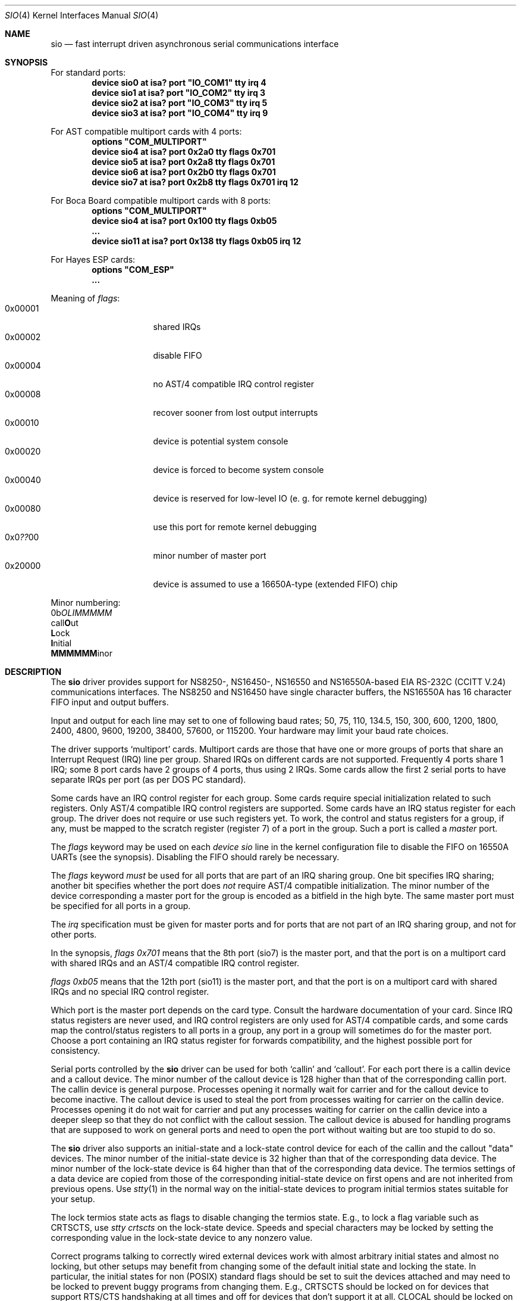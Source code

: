 .\" Copyright (c) 1990, 1991 The Regents of the University of California.
.\" All rights reserved.
.\"
.\" This code is derived from software contributed to Berkeley by
.\" the Systems Programming Group of the University of Utah Computer
.\" Science Department.
.\" Redistribution and use in source and binary forms, with or without
.\" modification, are permitted provided that the following conditions
.\" are met:
.\" 1. Redistributions of source code must retain the above copyright
.\"    notice, this list of conditions and the following disclaimer.
.\" 2. Redistributions in binary form must reproduce the above copyright
.\"    notice, this list of conditions and the following disclaimer in the
.\"    documentation and/or other materials provided with the distribution.
.\" 3. All advertising materials mentioning features or use of this software
.\"    must display the following acknowledgement:
.\"	This product includes software developed by the University of
.\"	California, Berkeley and its contributors.
.\" 4. Neither the name of the University nor the names of its contributors
.\"    may be used to endorse or promote products derived from this software
.\"    without specific prior written permission.
.\"
.\" THIS SOFTWARE IS PROVIDED BY THE REGENTS AND CONTRIBUTORS ``AS IS'' AND
.\" ANY EXPRESS OR IMPLIED WARRANTIES, INCLUDING, BUT NOT LIMITED TO, THE
.\" IMPLIED WARRANTIES OF MERCHANTABILITY AND FITNESS FOR A PARTICULAR PURPOSE
.\" ARE DISCLAIMED.  IN NO EVENT SHALL THE REGENTS OR CONTRIBUTORS BE LIABLE
.\" FOR ANY DIRECT, INDIRECT, INCIDENTAL, SPECIAL, EXEMPLARY, OR CONSEQUENTIAL
.\" DAMAGES (INCLUDING, BUT NOT LIMITED TO, PROCUREMENT OF SUBSTITUTE GOODS
.\" OR SERVICES; LOSS OF USE, DATA, OR PROFITS; OR BUSINESS INTERRUPTION)
.\" HOWEVER CAUSED AND ON ANY THEORY OF LIABILITY, WHETHER IN CONTRACT, STRICT
.\" LIABILITY, OR TORT (INCLUDING NEGLIGENCE OR OTHERWISE) ARISING IN ANY WAY
.\" OUT OF THE USE OF THIS SOFTWARE, EVEN IF ADVISED OF THE POSSIBILITY OF
.\" SUCH DAMAGE.
.\"
.\"     from: @(#)dca.4	5.2 (Berkeley) 3/27/91
.\"	from: com.4,v 1.1 1993/08/06 11:19:07 cgd Exp
.\" $FreeBSD: src/share/man/man4/sio.4,v 1.32.2.3 1999/11/21 08:15:38 phantom Exp $
.\"
.Dd October 10, 1995
.Dt SIO 4
.Os FreeBSD
.Sh NAME
.Nm sio
.Nd
fast interrupt driven asynchronous serial communications interface
.Sh SYNOPSIS
For standard ports:
.Cd "device sio0 at isa? port" \&"IO_COM1\&" tty irq 4
.Cd "device sio1 at isa? port" \&"IO_COM2\&" tty irq 3
.Cd "device sio2 at isa? port" \&"IO_COM3\&" tty irq 5
.Cd "device sio3 at isa? port" \&"IO_COM4\&" tty irq 9
.Pp
For AST compatible multiport cards with 4 ports:
.Cd "options" \&"COM_MULTIPORT\&"
.Cd "device sio4 at isa? port 0x2a0 tty flags 0x701"
.Cd "device sio5 at isa? port 0x2a8 tty flags 0x701"
.Cd "device sio6 at isa? port 0x2b0 tty flags 0x701"
.Cd "device sio7 at isa? port 0x2b8 tty flags 0x701 irq 12"
.Pp
For Boca Board compatible multiport cards with 8 ports:
.Cd "options" \&"COM_MULTIPORT\&"
.Cd "device sio4 at isa? port 0x100 tty flags 0xb05"
.Cd "..."
.Cd "device sio11 at isa? port 0x138 tty flags 0xb05 irq 12"
.Pp
For Hayes ESP cards:
.Cd "options" \&"COM_ESP\&"
.Cd "..."
.Pp
Meaning of
.Ar flags :
.Bl -tag -offset indent -compact -width 0x000000
.It 0x00001
shared IRQs
.It 0x00002
disable FIFO
.It 0x00004
no AST/4 compatible IRQ control register
.It 0x00008
recover sooner from lost output interrupts
.It 0x00010
device is potential system console
.It 0x00020
device is forced to become system console
.It 0x00040
device is reserved for low-level IO (e. g. for remote kernel debugging)
.It 0x00080
use this port for remote kernel debugging
.It 0x0 Ns Em ?? Ns 00
minor number of master port
.It 0x20000
device is assumed to use a 16650A-type (extended FIFO) chip
.El
.Pp
Minor numbering:
.br
0b\fIOLIMMMMM\fR
.br
  call\fBO\fRut
.br
   \fBL\fRock
.br
    \fBI\fRnitial
.br
     \fBMMMMMM\fRinor
.Sh DESCRIPTION
The
.Nm sio
driver provides support for NS8250-, NS16450-, NS16550 and NS16550A-based
.Tn EIA
.Tn RS-232C
.Pf ( Tn CCITT
.Tn V.24 )
communications interfaces.  The NS8250 and NS16450 have single character
buffers, the NS16550A has 16 character FIFO input and output buffers.
.Pp
Input and output for each line may set to one of following baud rates;
50, 75, 110, 134.5, 150, 300, 600, 1200, 1800, 2400, 4800, 9600,
19200, 38400, 57600, or 115200. Your hardware may limit your baud
rate choices.
.Pp
The driver supports `multiport' cards.
Multiport cards are those that have one or more groups of ports
that share an Interrupt Request (IRQ) line per group.
Shared IRQs on different cards are not supported.
Frequently 4 ports share 1 IRQ; some 8 port cards have 2 groups of 4 ports,
thus using 2 IRQs.
Some cards allow the first 2 serial ports to have separate IRQs per port
(as per DOS PC standard).
.Pp
Some cards have an IRQ control register for each group.
Some cards require special initialization related to such registers.
Only AST/4 compatible IRQ control registers are supported.
Some cards have an IRQ status register for each group.
The driver does not require or use such registers yet.
To work, the control and status registers for a group, if any,
must be mapped to the scratch register (register 7)
of a port in the group.
Such a port is called a
.Em master
port.
.Pp
The
.Em flags
keyword may be used on each
.Em device sio
line in the kernel configuration file
to disable the FIFO on 16550A UARTs
(see the synopsis).
Disabling the FIFO should rarely be necessary.
.Pp
The
.Em flags
keyword
.Em must
be used for all ports that are part of an IRQ sharing group.
One bit specifies IRQ sharing; another bit specifies whether the port does
.Em not
require AST/4 compatible initialization.
The minor number of the device corresponding a master port
for the group is encoded as a bitfield in the high byte.
The same master port must be specified for all ports in a group.
.Pp
The
.Em irq
specification must be given for master ports
and for ports that are not part of an IRQ sharing group,
and not for other ports.
.Pp
In the synopsis,
.Em flags 0x701
means that the 8th port (sio7) is the master
port, and that the port is on a multiport card with shared IRQs
and an AST/4 compatible IRQ control register.
.Pp
.Em flags 0xb05
means that the 12th port (sio11) is the master
port, and that the port is on a multiport card with shared IRQs
and no special IRQ control register.
.Pp
Which port is the master port depends on the card type.
Consult the hardware documentation of your card.
Since IRQ status registers are never used,
and IRQ control registers are only used for AST/4 compatible cards,
and some cards map the control/status registers to all ports in a group,
any port in a group will sometimes do for the master port.
Choose a port containing an IRQ status register for forwards compatibility,
and the highest possible port for consistency.
.Pp
Serial ports controlled by the
.Nm sio
driver can be used for both `callin' and `callout'.
For each port there is a callin device and a callout device.
The minor number of the callout device is 128 higher
than that of the corresponding callin port.
The callin device is general purpose.
Processes opening it normally wait for carrier
and for the callout device to become inactive.
The callout device is used to steal the port from
processes waiting for carrier on the callin device.
Processes opening it do not wait for carrier
and put any processes waiting for carrier on the callin device into
a deeper sleep so that they do not conflict with the callout session.
The callout device is abused for handling programs that are supposed
to work on general ports and need to open the port without waiting
but are too stupid to do so.
.Pp
The
.Nm sio
driver also supports an initial-state and a lock-state control
device for each of the callin and the callout "data" devices.
The minor number of the initial-state device is 32 higher
than that of the corresponding data device.
The minor number of the lock-state device is 64 higher
than that of the corresponding data device.
The termios settings of a data device are copied
from those of the corresponding initial-state device
on first opens and are not inherited from previous opens.
Use
.Xr stty 1
in the normal way on the initial-state devices to program
initial termios states suitable for your setup.
.Pp
The lock termios state acts as flags to disable changing
the termios state.  E.g., to lock a flag variable such as
CRTSCTS, use
.Em stty crtscts
on the lock-state device.  Speeds and special characters
may be locked by setting the corresponding value in the lock-state
device to any nonzero value.
.Pp
Correct programs talking to correctly wired external devices
work with almost arbitrary initial states and almost no locking,
but other setups may benefit from changing some of the default
initial state and locking the state.
In particular, the initial states for non (POSIX) standard flags
should be set to suit the devices attached and may need to be
locked to prevent buggy programs from changing them.
E.g., CRTSCTS should be locked on for devices that support
RTS/CTS handshaking at all times and off for devices that don't
support it at all.  CLOCAL should be locked on for devices
that don't support carrier.  HUPCL may be locked off if you don't
want to hang up for some reason.  In general, very bad things happen
if something is locked to the wrong state, and things should not
be locked for devices that support more than one setting.  The
CLOCAL flag on callin ports should be locked off for logins
to avoid certain security holes, but this needs to be done by
getty if the callin port is used for anything else.
.Sh FILES
.Bl -tag -width /dev/ttyid? -compact
.It Pa /dev/ttyd?
for callin ports
.It Pa /dev/ttyid?
.It Pa /dev/ttyld?
corresponding callin initial-state and lock-state devices
.Pp
.It Pa /dev/cuaa?
for callout ports
.It Pa /dev/cuaia?
.It Pa /dev/cuala?
corresponding callout initial-state and lock-state devices
.El
.Pp
.Bl -tag -width /etc/rc.serial -compact
.It Pa /etc/rc.serial
examples of setting the initial-state and lock-state devices
.El
.Pp
The devices numbers are made from the set [0-9a-v] so that more than
10 ports can be supported.
.Sh DIAGNOSTICS
.Bl -diag
.It sio%d: silo overflow.
Problem in the interrupt handler.
.El
.Bl -diag
.It sio%d: interrupt-level buffer overflow.
Problem in the bottom half of the driver.
.El
.Bl -diag
.It sio%d: tty-level buffer overflow.
Problem in the application.
Input has arrived faster than the given module could process it
and some has been lost.
.El
.\" .Bl -diag
.\" .It sio%d: reduced fifo trigger level to %d.
.\" Attempting to avoid further silo overflows.
.\" .El
.Sh SEE ALSO
.Xr stty 1 ,
.Xr termios 4 ,
.Xr tty 4 ,
.Xr comcontrol 8
.Sh HISTORY
The
.Nm
driver is derived from the
.Tn HP9000/300
.Xr dca 4
driver and is
.Ud
.Sh BUGS
Data loss may occur at very high baud rates on slow systems,
or with too many ports on any system,
or on heavily loaded systems when crtscts cannot be used.
The use of NS16550A's reduces system load and helps to avoid data loss.
.Pp
Stay away from plain NS16550's. These are early
implementations of the chip with non-functional FIFO hardware.
.Pp
The constants which define the locations
of the various serial ports are holdovers from
.Tn DOS .
As shown, hex addresses can be and for clarity probably should be used instead.
.Pp
Note that on the AST/4 the card's dipswitches should
.Em not
be set to use interrupt sharing. AST/4-like interrupt sharing is only used when
.Em multiple
AST/4 cards are installed in the same system.  The sio driver does not
support more than 1 AST/4 on one IRQ.
.Pp
The examples in the synopsis are too vendor-specific.
